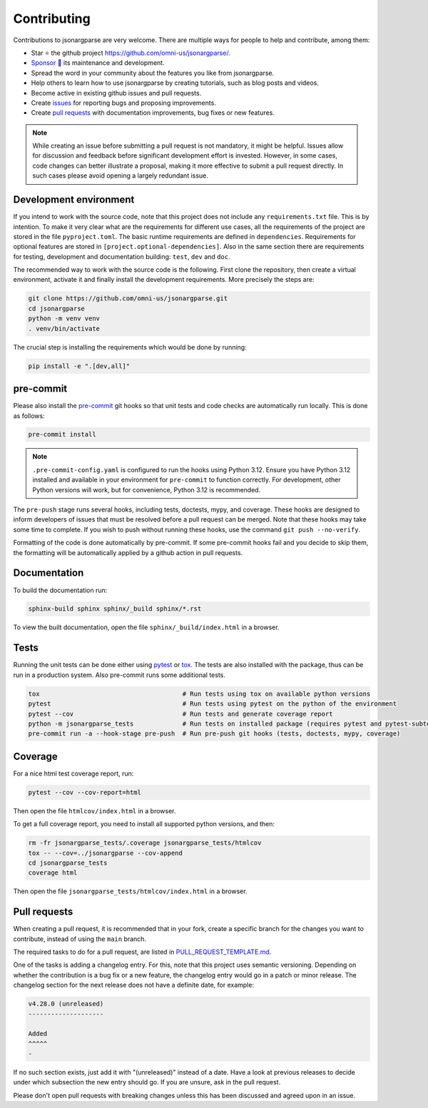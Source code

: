Contributing
============

Contributions to jsonargparse are very welcome. There are multiple ways for
people to help and contribute, among them:

- Star ⭐ the github project `<https://github.com/omni-us/jsonargparse/>`__.
- `Sponsor 🩷 <https://github.com/sponsors/mauvilsa>`__ its maintenance and
  development.
- Spread the word in your community about the features you like from
  jsonargparse.
- Help others to learn how to use jsonargparse by creating tutorials, such as
  blog posts and videos.
- Become active in existing github issues and pull requests.
- Create `issues <https://github.com/omni-us/jsonargparse/issues>`__ for
  reporting bugs and proposing improvements.
- Create `pull requests <https://github.com/omni-us/jsonargparse/pulls>`__ with
  documentation improvements, bug fixes or new features.

.. note::

    While creating an issue before submitting a pull request is not mandatory,
    it might be helpful. Issues allow for discussion and feedback before
    significant development effort is invested. However, in some cases, code
    changes can better illustrate a proposal, making it more effective to submit
    a pull request directly. In such cases please avoid opening a largely
    redundant issue.

Development environment
-----------------------

If you intend to work with the source code, note that this project does not
include any ``requirements.txt`` file. This is by intention. To make it very
clear what are the requirements for different use cases, all the requirements of
the project are stored in the file ``pyproject.toml``. The basic runtime
requirements are defined in ``dependencies``. Requirements for optional features
are stored in ``[project.optional-dependencies]``. Also in the same section
there are requirements for testing, development and documentation building:
``test``, ``dev`` and ``doc``.

The recommended way to work with the source code is the following. First clone
the repository, then create a virtual environment, activate it and finally
install the development requirements. More precisely the steps are:

.. code-block:: bash

    git clone https://github.com/omni-us/jsonargparse.git
    cd jsonargparse
    python -m venv venv
    . venv/bin/activate

The crucial step is installing the requirements which would be done by running:

.. code-block:: bash

    pip install -e ".[dev,all]"

pre-commit
----------

Please also install the `pre-commit <https://pre-commit.com/>`__ git hooks so
that unit tests and code checks are automatically run locally. This is done as
follows:

.. code-block:: bash

    pre-commit install

.. note::

    ``.pre-commit-config.yaml`` is configured to run the hooks using Python
    3.12. Ensure you have Python 3.12 installed and available in your
    environment for ``pre-commit`` to function correctly. For development, other
    Python versions will work, but for convenience, Python 3.12 is recommended.

The ``pre-push`` stage runs several hooks, including tests, doctests, mypy, and
coverage. These hooks are designed to inform developers of issues that must be
resolved before a pull request can be merged. Note that these hooks may take
some time to complete. If you wish to push without running these hooks, use the
command ``git push --no-verify``.

Formatting of the code is done automatically by pre-commit. If some pre-commit
hooks fail and you decide to skip them, the formatting will be automatically
applied by a github action in pull requests.

Documentation
-------------

To build the documentation run:

.. code-block:: bash

    sphinx-build sphinx sphinx/_build sphinx/*.rst

To view the built documentation, open the file ``sphinx/_build/index.html`` in a
browser.

Tests
-----

Running the unit tests can be done either using `pytest
<https://docs.pytest.org/>`__ or `tox
<https://tox.readthedocs.io/en/stable/>`__. The tests are also installed with
the package, thus can be run in a production system. Also pre-commit runs some
additional tests.

.. code-block:: bash

    tox                                      # Run tests using tox on available python versions
    pytest                                   # Run tests using pytest on the python of the environment
    pytest --cov                             # Run tests and generate coverage report
    python -m jsonargparse_tests             # Run tests on installed package (requires pytest and pytest-subtests)
    pre-commit run -a --hook-stage pre-push  # Run pre-push git hooks (tests, doctests, mypy, coverage)

Coverage
--------

For a nice html test coverage report, run:

.. code-block:: bash

    pytest --cov --cov-report=html

Then open the file ``htmlcov/index.html`` in a browser.

To get a full coverage report, you need to install all supported python
versions, and then:

.. code-block:: bash

    rm -fr jsonargparse_tests/.coverage jsonargparse_tests/htmlcov
    tox -- --cov=../jsonargparse --cov-append
    cd jsonargparse_tests
    coverage html

Then open the file ``jsonargparse_tests/htmlcov/index.html`` in a browser.

Pull requests
-------------

When creating a pull request, it is recommended that in your fork, create a
specific branch for the changes you want to contribute, instead of using the
``main`` branch.

The required tasks to do for a pull request, are listed in
`PULL_REQUEST_TEMPLATE.md
<https://github.com/omni-us/jsonargparse/blob/main/.github/PULL_REQUEST_TEMPLATE.md>`__.

One of the tasks is adding a changelog entry. For this, note that this project
uses semantic versioning. Depending on whether the contribution is a bug fix or
a new feature, the changelog entry would go in a patch or minor release. The
changelog section for the next release does not have a definite date, for
example:

.. code-block::

    v4.28.0 (unreleased)
    --------------------

    Added
    ^^^^^
    -

If no such section exists, just add it with "(unreleased)" instead of a date.
Have a look at previous releases to decide under which subsection the new entry
should go. If you are unsure, ask in the pull request.

Please don't open pull requests with breaking changes unless this has been
discussed and agreed upon in an issue.
